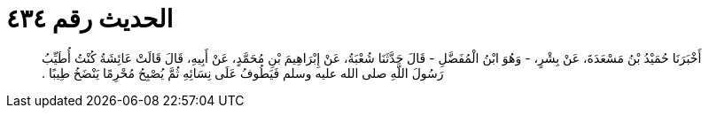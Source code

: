 
= الحديث رقم ٤٣٤

[quote.hadith]
أَخْبَرَنَا حُمَيْدُ بْنُ مَسْعَدَةَ، عَنْ بِشْرٍ، - وَهُوَ ابْنُ الْمُفَضَّلِ - قَالَ حَدَّثَنَا شُعْبَةُ، عَنْ إِبْرَاهِيمَ بْنِ مُحَمَّدٍ، عَنْ أَبِيهِ، قَالَ قَالَتْ عَائِشَةُ كُنْتُ أُطَيِّبُ رَسُولَ اللَّهِ صلى الله عليه وسلم فَيَطُوفُ عَلَى نِسَائِهِ ثُمَّ يُصْبِحُ مُحْرِمًا يَنْضَخُ طِيبًا ‏.‏